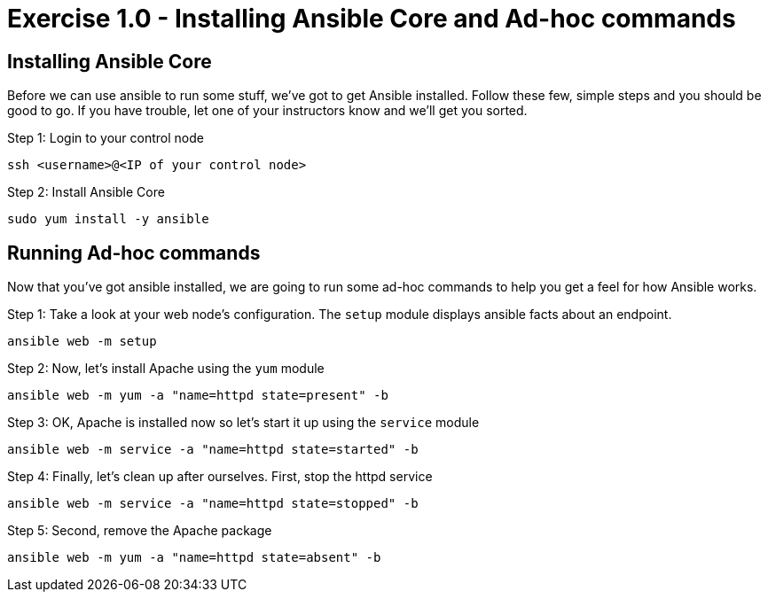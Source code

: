 :source-highlighter: highlight.js

= Exercise 1.0 - Installing Ansible Core and Ad-hoc commands

== Installing Ansible Core

Before we can use ansible to run some stuff, we've got to get Ansible installed.
Follow these few, simple steps and you should be good to go.  If you have trouble, let
one of your instructors know and we'll get you sorted.

====

Step 1: Login to your control node
[source,bash]
----
ssh <username>@<IP of your control node>
----
Step 2: Install Ansible Core
[source,bash]
----
sudo yum install -y ansible
----

====

== Running Ad-hoc commands
Now that you've got ansible installed, we are going to run some ad-hoc commands to help you get a feel for how Ansible works.


====
Step 1: Take a look at your web node's configuration.  The ```setup``` module displays ansible facts about an endpoint.
[source,bash]
----
ansible web -m setup
----
Step 2: Now, let's install Apache using the ```yum``` module
[source,bash]
----
ansible web -m yum -a "name=httpd state=present" -b
----
Step 3: OK, Apache is installed now so let's start it up using the ```service``` module
[source,bash]
----
ansible web -m service -a "name=httpd state=started" -b
----
Step 4: Finally, let's clean up after ourselves.  First, stop the httpd service
[source,bash]
----
ansible web -m service -a "name=httpd state=stopped" -b
----
Step 5: Second, remove the Apache package
[source,bash]
----
ansible web -m yum -a "name=httpd state=absent" -b
----
====
